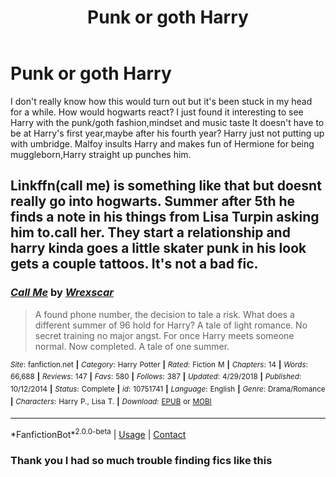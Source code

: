 #+TITLE: Punk or goth Harry

* Punk or goth Harry
:PROPERTIES:
:Author: Goth_insomniac
:Score: 2
:DateUnix: 1606227835.0
:DateShort: 2020-Nov-24
:FlairText: Prompt
:END:
I don't really know how this would turn out but it's been stuck in my head for a while. How would hogwarts react? I just found it interesting to see Harry with the punk/goth fashion,mindset and music taste It doesn't have to be at Harry's first year,maybe after his fourth year? Harry just not putting up with umbridge. Malfoy insults Harry and makes fun of Hermione for being muggleborn,Harry straight up punches him.


** Linkffn(call me) is something like that but doesnt really go into hogwarts. Summer after 5th he finds a note in his things from Lisa Turpin asking him to.call her. They start a relationship and harry kinda goes a little skater punk in his look gets a couple tattoos. It's not a bad fic.
:PROPERTIES:
:Author: Aniki356
:Score: 1
:DateUnix: 1606244824.0
:DateShort: 2020-Nov-24
:END:

*** [[https://www.fanfiction.net/s/10751741/1/][*/Call Me/*]] by [[https://www.fanfiction.net/u/2771147/Wrexscar][/Wrexscar/]]

#+begin_quote
  A found phone number, the decision to tale a risk. What does a different summer of 96 hold for Harry? A tale of light romance. No secret training no major angst. For once Harry meets someone normal. Now completed. A tale of one summer.
#+end_quote

^{/Site/:} ^{fanfiction.net} ^{*|*} ^{/Category/:} ^{Harry} ^{Potter} ^{*|*} ^{/Rated/:} ^{Fiction} ^{M} ^{*|*} ^{/Chapters/:} ^{14} ^{*|*} ^{/Words/:} ^{66,688} ^{*|*} ^{/Reviews/:} ^{147} ^{*|*} ^{/Favs/:} ^{580} ^{*|*} ^{/Follows/:} ^{387} ^{*|*} ^{/Updated/:} ^{4/29/2018} ^{*|*} ^{/Published/:} ^{10/12/2014} ^{*|*} ^{/Status/:} ^{Complete} ^{*|*} ^{/id/:} ^{10751741} ^{*|*} ^{/Language/:} ^{English} ^{*|*} ^{/Genre/:} ^{Drama/Romance} ^{*|*} ^{/Characters/:} ^{Harry} ^{P.,} ^{Lisa} ^{T.} ^{*|*} ^{/Download/:} ^{[[http://www.ff2ebook.com/old/ffn-bot/index.php?id=10751741&source=ff&filetype=epub][EPUB]]} ^{or} ^{[[http://www.ff2ebook.com/old/ffn-bot/index.php?id=10751741&source=ff&filetype=mobi][MOBI]]}

--------------

*FanfictionBot*^{2.0.0-beta} | [[https://github.com/FanfictionBot/reddit-ffn-bot/wiki/Usage][Usage]] | [[https://www.reddit.com/message/compose?to=tusing][Contact]]
:PROPERTIES:
:Author: FanfictionBot
:Score: 1
:DateUnix: 1606244847.0
:DateShort: 2020-Nov-24
:END:


*** Thank you I had so much trouble finding fics like this
:PROPERTIES:
:Author: Goth_insomniac
:Score: 1
:DateUnix: 1606245002.0
:DateShort: 2020-Nov-24
:END:
